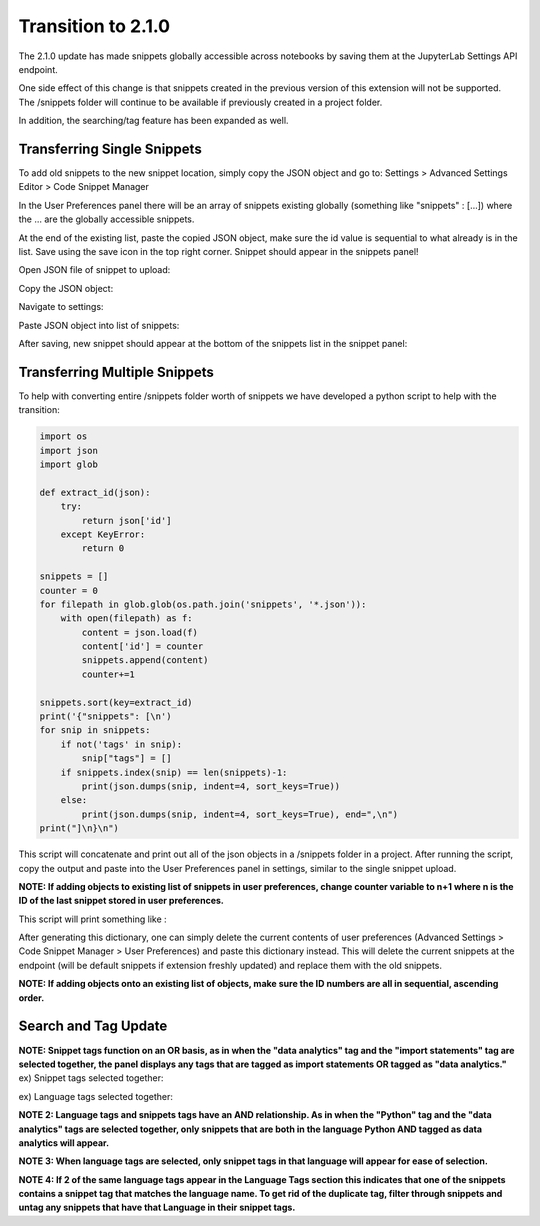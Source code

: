 Transition to 2.1.0
===================

The 2.1.0 update has made snippets globally accessible across notebooks by saving 
them at the JupyterLab Settings API endpoint.

One side effect of this change is that snippets created in the previous version of 
this extension will not be supported. The /snippets folder will continue to be available
if previously created in a project folder.

In addition, the searching/tag feature has been expanded as well.


Transferring Single Snippets
----------------------------

To add old snippets to the new snippet location, simply copy the JSON object and go to:
Settings > Advanced Settings Editor > Code Snippet Manager

In the User Preferences panel there will be an array of snippets existing globally
(something like "snippets" : [...]) where the ... are the globally accessible
snippets.

At the end of the existing list, paste the copied JSON object, make sure the id value is
sequential to what already is in the list. Save using the save icon in the top right corner.
Snippet should appear in the snippets panel!

Open JSON file of snippet to upload:

.. image:: ../../Design/smallOpenJSON.png
   :align: center

Copy the JSON object:

.. image:: ../../Design/copy_JSON.png
   :align: center

Navigate to settings:

.. image:: ../../Design/smallGoToSettings.png
   :align: center

Paste JSON object into list of snippets:

.. image:: ../../Design/saveASingleSnippet.gif
   :align: center


After saving, new snippet should appear at the bottom of the snippets list in the snippet panel:

.. image:: ../../Design/smallSnippetAdded.png
   :align: center


Transferring Multiple Snippets
------------------------------

To help with converting entire /snippets folder worth of snippets we have developed a python
script to help with the transition:

.. code::

    import os
    import json
    import glob

    def extract_id(json):
        try:
            return json['id']
        except KeyError:
            return 0

    snippets = []
    counter = 0
    for filepath in glob.glob(os.path.join('snippets', '*.json')):
        with open(filepath) as f:
            content = json.load(f)
            content['id'] = counter
            snippets.append(content)
            counter+=1

    snippets.sort(key=extract_id)
    print('{"snippets": [\n')
    for snip in snippets:
        if not('tags' in snip):
            snip["tags"] = []
        if snippets.index(snip) == len(snippets)-1:
            print(json.dumps(snip, indent=4, sort_keys=True))
        else:
            print(json.dumps(snip, indent=4, sort_keys=True), end=",\n")
    print("]\n}\n")


This script will concatenate and print out all of the json objects in a /snippets folder
in a project. After running the script, copy the output and paste into the User Preferences
panel in settings, similar to the single snippet upload.

**NOTE: If adding objects to existing list of snippets in user preferences, change counter variable to n+1 where n is the ID of the last snippet stored in user preferences.**

This script will print something like : 

.. code::
   {"snippets": [

   {
      "code": [
         "print(\"hello\")"
      ],
      "description": "",
      "id": 0,
      "language": "Python",
      "name": "new_snippet_3",
      "tags": [
         "import statements"
      ]
   },
   {
      "code": [
         "def most_frequent(list):",
         "    return max(set(list), key = list.count)",
         "  ",
         "",
         "numbers = [1,2,1,2,3,2,1,4,2]",
         "most_frequent(numbers)  "
      ],
      "description": "This method returns the most frequent element that appears in a list.",
      "id": 1,
      "language": "Python",
      "name": "most_frequent",
      "tags": []
   }
   ]
   }

After generating this dictionary, one can simply delete the current contents of user preferences 
(Advanced Settings > Code Snippet Manager > User Preferences) and paste this dictionary instead.
This will delete the current snippets at the endpoint (will be default snippets if extension freshly updated)
and replace them with the old snippets.

**NOTE: If adding objects onto an existing list of objects, make sure the ID numbers are all in sequential,
ascending order.**

Search and Tag Update
---------------------

.. image:: ../../Design/smallUnselectedTags.png
   :align: center

**NOTE: Snippet tags function on an OR basis, as in when the "data analytics" tag and the "import statements" tag are selected together, 
the panel displays any tags that are tagged as import statements OR tagged as "data analytics."**
ex) Snippet tags selected together:

.. image:: ../../Design/smallSnippetTagsSelected.png
   :align: center

ex) Language tags selected together:

.. image:: ../../Design/smallLanguageTagsSelected.png
   :align: center

**NOTE 2: Language tags and snippets tags have an AND relationship. As in when the "Python" tag and the "data analytics" tags are selected together, 
only snippets that are both in the language Python AND tagged as data analytics will appear.**

.. image:: ../../Design/smallLangAndSnippetTag.png
   :align: center

**NOTE 3: When language tags are selected, only snippet tags in that language will appear for ease of selection.**

.. image:: ../../Design/smallPythonTagOnly.png
   :align: center

**NOTE 4: If 2 of the same language tags appear in the Language Tags section this indicates that one of the snippets
contains a snippet tag that matches the language name. To get rid of the duplicate tag, filter through snippets and
untag any snippets that have that Language in their snippet tags.**
